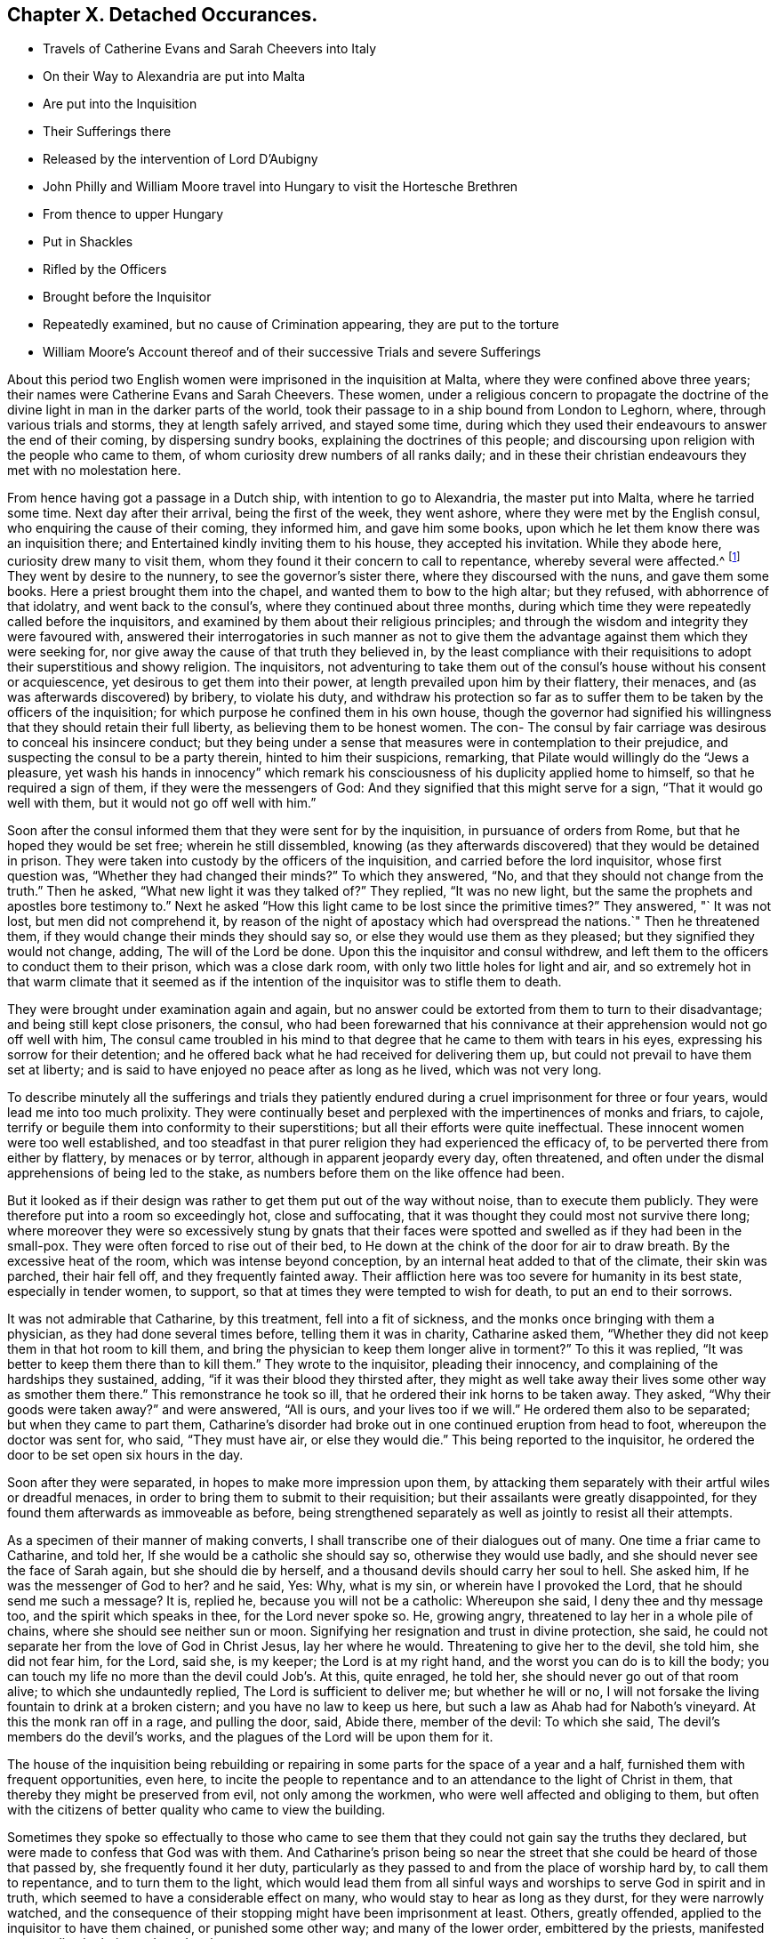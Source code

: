 == Chapter X. Detached Occurances.

[.chapter-synopsis]
* Travels of Catherine Evans and Sarah Cheevers into Italy
* On their Way to Alexandria are put into Malta
* Are put into the Inquisition
* Their Sufferings there
* Released by the intervention of Lord D`'Aubigny
* John Philly and William Moore travel into Hungary to visit the Hortesche Brethren
* From thence to upper Hungary
* Put in Shackles
* Rifled by the Officers
* Brought before the Inquisitor
* Repeatedly examined, but no cause of Crimination appearing, they are put to the torture
* William Moore`'s Account thereof and of their successive Trials and severe Sufferings

About this period two English women were imprisoned in the inquisition at Malta,
where they were confined above three years;
their names were Catherine Evans and Sarah Cheevers.
These women,
under a religious concern to propagate the doctrine of the
divine light in man in the darker parts of the world,
took their passage to in a ship bound from London to Leghorn, where,
through various trials and storms, they at length safely arrived, and stayed some time,
during which they used their endeavours to answer the end of their coming,
by dispersing sundry books, explaining the doctrines of this people;
and discoursing upon religion with the people who came to them,
of whom curiosity drew numbers of all ranks daily;
and in these their christian endeavours they met with no molestation here.

From hence having got a passage in a Dutch ship, with intention to go to Alexandria,
the master put into Malta, where he tarried some time.
Next day after their arrival, being the first of the week, they went ashore,
where they were met by the English consul, who enquiring the cause of their coming,
they informed him, and gave him some books,
upon which he let them know there was an inquisition there;
and Entertained kindly inviting them to his house, they accepted his invitation.
While they abode here, curiosity drew many to visit them,
whom they found it their concern to call to repentance, whereby several were affected.^
footnote:[At first having learned but little of the language spoken there,
they expressed themselves very defectively; partly in words and partly by signs,
as well as they could: But at the Consuls their language was understood,
and one of the friars who came to them in the Inquisition was an Englishman.]
They went by desire to the nunnery, to see the governor`'s sister there,
where they discoursed with the nuns, and gave them some books.
Here a priest brought them into the chapel, and wanted them to bow to the high altar;
but they refused, with abhorrence of that idolatry, and went back to the consul`'s,
where they continued about three months,
during which time they were repeatedly called before the inquisitors,
and examined by them about their religious principles;
and through the wisdom and integrity they were favoured with,
answered their interrogatories in such manner as not to give them
the advantage against them which they were seeking for,
nor give away the cause of that truth they believed in,
by the least compliance with their requisitions to
adopt their superstitious and showy religion.
The inquisitors,
not adventuring to take them out of the consul`'s house without his consent or acquiescence,
yet desirous to get them into their power,
at length prevailed upon him by their flattery, their menaces,
and (as was afterwards discovered) by bribery, to violate his duty,
and withdraw his protection so far as to suffer them
to be taken by the officers of the inquisition;
for which purpose he confined them in his own house,
though the governor had signified his willingness
that they should retain their full liberty,
as believing them to be honest women.
The con- The consul by fair carriage was desirous to conceal his insincere conduct;
but they being under a sense that measures were in contemplation to their prejudice,
and suspecting the consul to be a party therein, hinted to him their suspicions,
remarking, that Pilate would willingly do the "`Jews a pleasure,
yet wash his hands in innocency`" which remark his
consciousness of his duplicity applied home to himself,
so that he required a sign of them, if they were the messengers of God:
And they signified that this might serve for a sign, "`That it would go well with them,
but it would not go off well with him.`"

Soon after the consul informed them that they were sent for by the inquisition,
in pursuance of orders from Rome, but that he hoped they would be set free;
wherein he still dissembled,
knowing (as they afterwards discovered) that they would be detained in prison.
They were taken into custody by the officers of the inquisition,
and carried before the lord inquisitor, whose first question was,
"`Whether they had changed their minds?`"
To which they answered, "`No, and that they should not change from the truth.`"
Then he asked, "`What new light it was they talked of?`"
They replied, "`It was no new light,
but the same the prophets and apostles bore testimony to.`"
Next he asked "`How this light came to be lost since the primitive times?`"
They answered, "` It was not lost, but men did not comprehend it,
by reason of the night of apostacy which had overspread the nations.`"
Then he threatened them, if they would change their minds they should say so,
or else they would use them as they pleased; but they signified they would not change,
adding, The will of the Lord be done.
Upon this the inquisitor and consul withdrew,
and left them to the officers to conduct them to their prison,
which was a close dark room, with only two little holes for light and air,
and so extremely hot in that warm climate that it seemed as if
the intention of the inquisitor was to stifle them to death.

They were brought under examination again and again,
but no answer could be extorted from them to turn to their disadvantage;
and being still kept close prisoners, the consul,
who had been forewarned that his connivance at their
apprehension would not go off well with him,
The consul came troubled in his mind to that degree
that he came to them with tears in his eyes,
expressing his sorrow for their detention;
and he offered back what he had received for delivering them up,
but could not prevail to have them set at liberty;
and is said to have enjoyed no peace after as long as he lived, which was not very long.

To describe minutely all the sufferings and trials they patiently
endured during a cruel imprisonment for three or four years,
would lead me into too much prolixity.
They were continually beset and perplexed with the impertinences of monks and friars,
to cajole, terrify or beguile them into conformity to their superstitions;
but all their efforts were quite ineffectual.
These innocent women were too well established,
and too steadfast in that purer religion they had experienced the efficacy of,
to be perverted there from either by flattery, by menaces or by terror,
although in apparent jeopardy every day, often threatened,
and often under the dismal apprehensions of being led to the stake,
as numbers before them on the like offence had been.

But it looked as if their design was rather to get them put out of the way without noise,
than to execute them publicly.
They were therefore put into a room so exceedingly hot, close and suffocating,
that it was thought they could most not survive there long;
where moreover they were so excessively stung by gnats that their
faces were spotted and swelled as if they had been in the small-pox.
They were often forced to rise out of their bed,
to He down at the chink of the door for air to draw breath.
By the excessive heat of the room, which was intense beyond conception,
by an internal heat added to that of the climate, their skin was parched,
their hair fell off, and they frequently fainted away.
Their affliction here was too severe for humanity in its best state,
especially in tender women, to support,
so that at times they were tempted to wish for death, to put an end to their sorrows.

It was not admirable that Catharine, by this treatment, fell into a fit of sickness,
and the monks once bringing with them a physician, as they had done several times before,
telling them it was in charity, Catharine asked them,
"`Whether they did not keep them in that hot room to kill them,
and bring the physician to keep them longer alive in torment?`"
To this it was replied, "`It was better to keep them there than to kill them.`"
They wrote to the inquisitor, pleading their innocency,
and complaining of the hardships they sustained, adding,
"`if it was their blood they thirsted after,
they might as well take away their lives some other way as smother them there.`"
This remonstrance he took so ill, that he ordered their ink horns to be taken away.
They asked, "`Why their goods were taken away?`"
and were answered, "`All is ours, and your lives too if we will.`"
He ordered them also to be separated; but when they came to part them,
Catharine`'s disorder had broke out in one continued eruption from head to foot,
whereupon the doctor was sent for, who said, "`They must have air,
or else they would die.`"
This being reported to the inquisitor,
he ordered the door to be set open six hours in the day.

Soon after they were separated, in hopes to make more impression upon them,
by attacking them separately with their artful wiles or dreadful menaces,
in order to bring them to submit to their requisition;
but their assailants were greatly disappointed,
for they found them afterwards as immoveable as before,
being strengthened separately as well as jointly to resist all their attempts.

As a specimen of their manner of making converts,
I shall transcribe one of their dialogues out of many.
One time a friar came to Catharine, and told her,
If she would be a catholic she should say so, otherwise they would use badly,
and she should never see the face of Sarah again, but she should die by herself,
and a thousand devils should carry her soul to hell.
She asked him, If he was the messenger of God to her?
and he said, Yes: Why, what is my sin, or wherein have I provoked the Lord,
that he should send me such a message?
It is, replied he, because you will not be a catholic: Whereupon she said,
I deny thee and thy message too, and the spirit which speaks in thee,
for the Lord never spoke so.
He, growing angry, threatened to lay her in a whole pile of chains,
where she should see neither sun or moon.
Signifying her resignation and trust in divine protection, she said,
he could not separate her from the love of God in Christ Jesus, lay her where he would.
Threatening to give her to the devil, she told him, she did not fear him, for the Lord,
said she, is my keeper; the Lord is at my right hand,
and the worst you can do is to kill the body;
you can touch my life no more than the devil could Job`'s. At this, quite enraged,
he told her, she should never go out of that room alive;
to which she undauntedly replied, The Lord is sufficient to deliver me;
but whether he will or no,
I will not forsake the living fountain to drink at a broken cistern;
and you have no law to keep us here, but such a law as Ahab had for Naboth`'s vineyard.
At this the monk ran off in a rage, and pulling the door, said, Abide there,
member of the devil: To which she said, The devil`'s members do the devil`'s works,
and the plagues of the Lord will be upon them for it.

The house of the inquisition being rebuilding or repairing
in some parts for the space of a year and a half,
furnished them with frequent opportunities, even here,
to incite the people to repentance and to an attendance to the light of Christ in them,
that thereby they might be preserved from evil, not only among the workmen,
who were well affected and obliging to them,
but often with the citizens of better quality who came to view the building.

Sometimes they spoke so effectually to those who came to
see them that they could not gain say the truths they declared,
but were made to confess that God was with them.
And Catharine`'s prison being so near the street that
she could be heard of those that passed by,
she frequently found it her duty,
particularly as they passed to and from the place of worship hard by,
to call them to repentance, and to turn them to the light,
which would lead them from all sinful ways and worships
to serve God in spirit and in truth,
which seemed to have a considerable effect on many,
who would stay to hear as long as they durst, for they were narrowly watched,
and the consequence of their stopping might have been imprisonment at least.
Others, greatly offended, applied to the inquisitor to have them chained,
or punished some other way; and many of the lower order, embittered by the priests,
manifested great malice in their words and actions.

Thus they not only withstood all the efforts of the
monks to beguile them from their faith,
but bore open testimony to the truth they believed in,
and against the superstition and idolatry of the religion established there;
endeavouring, by a faithful discharge of duty,
to keep a conscience void of offence to God as well as man;
and they were supported in resignation to the divine will,
in the midst of surrounding dangers, and in humble confidence in divine preservation,
whereby at last they experienced deliverance.
For which sundry intercessions were made to the inquisitor,
both by their friends and others.
One Francis Stuart, of London, a master of a ship, in company with an Irish friar,
coming to that city, and engaging the assistance of the new consul,
exerted themselves greatly,
and made great interest to get them released by application to the chief magistrate,
to the inquisitor, to the magistrates and friars;
and obtained the consent of all or most of them to their release, except the inquisitor,
who told them, He could not set them free without an order from the pope.
These men were however admitted to see and speak with them (a privilege
rarely granted) the master with tears informed them of the ineffectual
pains he had taken to procure their liberty;
"`It is this inquisitor,`" said he, "`that prevents it;
you have preached to this people.`"
To which they replied, "`That it was to preserve the testimony of a good conscience;
and the truth they had borne witness to amongst them, they should stand to maintain,
even with their blood,`"

The next effort for their liberty was made by Daniel Baker, one of the same profession;
who, under a concern for propagating true religion, in company with John Stubbs,
Henry fell, and Richard Scostrop, had travelled to Leghorn,
whence Stubbs and Fell took their departure for Alexandria;
and Baker and Scostrop for Smyrna and Constantinople,
they preaching everywhere the light of Christ, and exhorting all to obedience thereto,
as the means whereby they might experience salvation from sin,
and a real conversion of their souls to God.
This doctrine, delivered in meekness, and accompanied by inoffensive deportment,
was received with contempt and indignation, more by the professors of Christianity,
than the Turks, Jews and Greeks.
When they arrived at Smyrna, they were sent back by the English consul to Zant,
where Richard Scostrop died.
Daniel Baker got passage from thence to Venice, and so to Leghorn,
and at length to Malta, to visit the aforesaid women,
with whose sufferings he had real sympathy, being engaged in the same cause.
He obtained ac cess to the inquisitor, and addressed him in Italian, thus,
"`I am come to demand the just liberty of my friends,
the two English women in prison in the inquisition.`"
The inquisitor asked, whether he was related to them as an husband or kinsman?
And whether he came out of England on purpose to make this application?
He answered, that he came from Leghorn for that purpose.
The inquisitor told him, they should lie in prison till they died,
except some English merchants, or others of sufficient ability,
would give an obligation of three or four thousand
dollars that they should never return thither.

He repeated his solicitations, but could obtain no other answer.
During his stay of twenty-four days on the island, he frequently visited the prisoners,
at the hazard of his life; administering to their necessities,
and received several letters from them to take over to their friends in England;
and although he was daily threatened with the inquisition,
and their officers watched him narrowly, yet through the favour of divine Providence,
he was preserved out of their hands, and returned safe to England,
where he was soon after taken with others from the meeting at Bull and Mouth,
in the 5th month (July) 1662;
and after being detained for some hours for a gazing-stock to the people in Paul`'s yard,
was taken in the evening before alderman Brown, who ordered his attendants to smite him,
which they did; and pulling him four or five times to the ground,
beat him with their fists, and wrung his neck to gratify the ill temper of their master;
who when he was satisfied with abusing him and his companions, committed them to Newgate:
It was not without reason that Daniel Baker,
reflecting on the treatment he had met with abroad,
told him that Turks and Pagans would be ashamed of such brutish actions.

At last,
after these women had endured the severities of their imprisonment
in the inquisition upwards of three years,
George Fox and Gilbert Latey understanding that the
lord D`'Aubigny could procure their liberty,
applied to him for his friendly interposition,
by writing to the magistrates there in their favour;
which with a laudable humanity he readily promised to do,
and his mediation was so successful as to obtain their release in the following manner.

The lord inquisitor with the chancellor and others came to the prison, and asked them,
When they would return to England to their husbands accordingly and children?
They replied, "`It was their intent, in the will of God so to do.`"
Whereupon they were released, and the inquisitor courteously took his leave of them,
wishing them a prosperous journey to their own country, as did the other officers,
without making any demand of fees for their attendance.
Being thus restored to liberty,
they kneeled down and prayed unto God not to lay
to their charge the evil they had done unto them.
And then they were delivered into the consul`'s hands:
After about eleven weeks residence at his house,
the Sapphire frigate coming to the island took them in,
together with some knights of Malta, one of whom was the inquisitor`'s brother,
who often interested himself with the captain in their favour,
requesting they might want no accommodation the ship afforded.
From Malta they came to Leghorn,
where the merchants treated them with remarkable kindness,
sending them wine and other things for their refreshment.
From hence they passed to Tangier, at that time and besieged by the Moors,
notwithstanding which they went into the town,
and got many opportunities of exhorting the people to an amendment of their lives,
as they flocked greatly to the house where they lodged:
They paid a visit to the governor, who received them courteously,
took their admonition in good part, and signified his purpose to follow their counsel.
He would have given them money, which they were not free to accept,
but gratefully acknowledged his kindness.
From Tangier they went aboard another ship for England, where, after some storms,
they arrived in safety, rejoicing in the Lord,
and magnifying his mercy manifested in their wonderful deliverance.

For some time previous to their discharge their tried integrity and blameless demeanour
had made an impression on both the magistrates and inquisitor in their favour,
so that the latter relaxed in his severity,
and seemed inclined to give them their liberty;
but the friars exerted their endeavours against it.
However, he ordered that they should be supplied again with pens,
ink and paper to write to their friends.
After this they wrote several letters and papers during their confinement.

Severe as the sufferings of the aforesaid women in the inquisition were,
they fell short of those of two men friends, John Philly and William Moore,
who being with other friends in Germany in the beginning of the year 1662,
felt a concern on their minds to proceed farther into Hungary,
on a visit to the Hortesche brethren, who were a kind of Baptists living in a community,
and in imitation of the primitive christians,
having their goods and possessions in common: they also refused to swear or fight,
and dwelt by hundreds of them together in a family.
To encounter the perils of so long a journey, through a tract of country unknown to them,
and where they were unknown, amongst people far differing from them in language,
in sentiments and in manners, was a discouragement,
which nothing could surmount but a firm persuasion of duty,
and in consequence a reliance on divine protection in the way there of.
By the information they had previously obtained, and further directions on the way,
they made a prosperous journey to the nearest body of this people residing near Cushart,
about a day`'s journey from Presburgh,
where they were pretty hospitably entertained by some of them.
They here dispersed some religious books, which they had taken with them for that purpose.
They had afterwards some favourable opportunities
of exercising their gospel labours amongst them,
wherein they endeavoured to promote and advance their
growth and experience in pure Christianity.

After they found themselves clear of their service there,
they inquired after other families of their brethren, and were informed of one,
three hundred miles farther at a city called Pattock, in upper Hungary;
at the same time they were dissuaded by these people from going so far,
but rather stay and visit the families thereabouts.
With this proposal, although William was easy to comply,
yet his companion thinking it his duty to go forward, he had not freedom to leave him,
as John did not understand the language, which he had some knowledge of.

They therefore continued their journey in company to Presburg,
and forward towards Comora,
and on the way finding a boat going with meal to the garrison at Newhausel,
which was on the way to Pattock, they endeavoured to get a passage in it.
The boatmen asking whether they had any acquaintance there, and whether they had a pass?
and being answered in the negative, they told them it would be dangerous going thither,
and also to travel farther in these parts, being tributary to the Turks;
that they would be encompassed with danger on all hands;
in danger of being killed by the country men or Turks;
and in equal danger if they went to Newhausel,
as at that garrison they usually put those to death who
were found on the tributary ground without permission.
John Philly notwithstanding being desirous to proceed,
they went on till they came near Comora, and lodged at an Hungarian`'s;
but not being able to understand one another, they sent for a student from the college,
with whom William conversed a little in Latin.
The student inquiring concerning their country, and the purpose of their journey,
William told him they came from Great Britain, and were desirous to go to Pattock.
Afterwards they entered into discourse about religion, and in conclusion the student,
taking his leave, wished them well, though his sentiments, he said,
differed vastly from theirs.

Comora is in Schut, an island in the Danube,
which river they must therefore cross to get to it;
they made signs to a countryman to put them over, by holding out money to him,
being ignorant of the risk they would run.
He was accordingly getting his boat ready, when a Dutchwoman,
coming up called out to him, What are you about?
and told these strangers the governor would presently cause him to be hanged,
if he took them over.
So they returned to their lodging.
Here William having heard there were many Dutch people on the south side of the town,
went over the next day, and without apprehension of the consequence,
took over some books, in order to seek an opportunity to convey them to Pattock.
Meeting a soldier, and having one of the books in his hand, the soldier,
looking at the title, told him of a certain place in the neighbourhood,
which was in Turkey, whither, if he went, he might have good days there;
to whom William signified his purpose to return back, and proceeded to the water side,
in order to rejoin his companion whom he had left behind.
Here the aforesaid soldier came up to him, and told him, he must come to the captain,
before whom appearing accordingly, he asked for the book, and looking into it,
asked William if he was a Quaker?
to which he answered, Yea.
The captain, in a passion, said, These rogues show no respect,
and that he was a young Hus come to seduce the people, and make uproars.
He then caused him to be stripped and searched, and took away his money from him:
And William giving him to understand he would not like such treatment himself,
he told him, When you get clear you shall have your money;
but that is not like to be the case.
Being sent to the guard, and shackled hands and feet, they endeavoured to terrify him,
by insinuating as if he should be roasted on a wooden spit, as some had been,
who had but just gone to the next village without their order.
He endeavoured to compose himself in resignation to the divine disposal,
expecting little less than immediate death.
He was desirous to convey intelligence to his companion of his situation,
and told some of the soldiers he had a companion in the inn on the other side,
who would wonder what was become of him, if he did not hear.
On this intelligence they went over and apprehended him in his lodgings,
though unconcerned in the crime they imputed to William,
which was his going over into the garrison.
They were committed to separate prisons, William to the Stockhouse,
and John to the room appropriated to the inhuman
purpose of putting the prisoners to the rack,
where he had only the prospect of the implements of torture before him.
After the officers had rifled their persons and port-manteau,
and stripped them of what they pleased,
they were not ashamed to use both threatenings and mean
artifices to discover if they had any money left,
and to extort it from them.

The day following they were brought before the inquisitor to be examined by him,
who demanded of them, Whence they were?
Whither they intended?
Who was the author of their coming forth?
What money they had taken up?
William was farther examined concerning the books, and told it was a capital crime,
and would cost him his life; to which he signified,
What he had done therein he had done in simplicity.
To the next question, Who had spoken to them in their lodging?
he answered, A student.
This student being accordingly sent for, and examined,
his information was taken down in writing;
but it doth not appear that any cause of crimination could be drawn therefrom,
as to their pretended crime of coming as spies, or with treacherous intention,
to the garrison.
At a future examination, the inquisitor had the student`'s information in his hand,
but would not read it openly;
for the proceedings of these courts have been long marked
with infamy in all countries where they are not established,
for their iniquitous mysteriousness,
in concealing from the unhappy prisoner every information
or accusation they have against him,
and proceeding by torture to extort a confession to their purpose,
whether they have or have not any grounds of crimination.
This was the wretched case of these men.
When nothing as to their pretended crime could be made out,
the inquisitor told them the books were enough, though there were nothing else;
and then asked whether they did not know that Catholics
had laws to burn and torment Heretics,
and such as carried such books?
to which William warily replied,
I should not have expected such dealings among good christians.

The inquisitor opening a book, real or pretended, of their corrupt laws,
read or appeared to read therein,
that persons who carry such books and papers are to be put to the rack.
They were repeatedly brought to examination in the first eight days after their apprehension,
and sundry ensnaring questions put to them, as what they thought of the sacrament;
to which William replied, the flesh profiteth little, it is the spirit that quickeneth.
This inquisitor was so strangely unacquainted with the scriptures,
that in a surprise he applied to a priest present, Sir, father, how is that?
who recollecting himself said, he did remember such an expression.
The inquisitor next asked him if he would turn catholic?
to which he made this rational reply, "`If I should do so for fear or favour of you,
the Lord not requiring it of me, I should not have peace in my conscience,
and the displeasure of the Lord would be more intolerable
than yours;`" adding that compulsion might make hypocrites,
but not christians, as it did not change the heart.

Being thus sifted and tempted till the eighth day,
without the discovery of any crime from their own confession,
or the information of others, their persecutors proceeded to their usual resource,
to extort the confession they wanted by torture.
Of this the sufferer, William Moore, gives the following account,
in a letter to William Caton, written soon after his release.

[.embedded-content-document.letter]
--

Notwithstanding our innocence, the governor would have us racked, which seemed to me,
according to relation, a cruel torment;
and in those days I often poured out my supplications to the Lord with tears.
They made ready the benches, lighted the candles, put John out of his room,
and sent for me, the inquisitor sitting there and two more officers,
and the marshal and executioner by them.
The inquisitor, addressing himself to me, said, William,
that you may not think we deal with you as tyrants,
we will inform you that you may tell what you know in time,
for if you be racked you will be a miserable man,
and must have your head cut off besides.
But I told them I had done no evil that I knew of, nor had any in my heart against them.
Then he read a few lines to this purpose, we Leopold, Emperor,
etc. having understood of two impeached persons, John Philly and William Moore,
found by our frontier garrisons, our desire is they should be racked,
to know their intent.
And then the executioner, by their order, put an iron screw hard upon my thumbs,
and bade me tell out.
Then he slackened them and screwed them harder again;
but their aim not being gained thereby, he was commanded to proceed farther;
upon which he tied a small cord about my wrists behind my back,
and another cord about my ankles, with a battle of wood between my feet,
and forced my body quite from the ladder; and at the first pull,
my left arm being dislocated, gave a loud crack,
then he was ordered to put it in joint again.
So he slackened: And then they told me, they had three things especially,
which they wanted to be informed in,
1st. Why I asked the student if one should come to them,
and say he intended to buy somewhat of them, if they would kill him?
Secondly, Why we had desired to be set over the water, and who was the author?
Thirdly, Why I had written down some of the names of the garrisons and other places,
notwithstanding I had them in the maps?

He further endeavoured to force me to tell whether John Philly was a gunner, an engineer,
or a minister?
Now this suspicion of his being a minister was put into their heads by an Irishman,
who had an irreconcileable hatred or malice against Englishmen,
as I afterwards from his own mouth plainly understood; but I answered and kept to this,
that he was an husbandman and a maltman, and I knew him not till he came to Amsterdam.
He asked me, if I had a mind to go to the Turks, and be one?
I said I had rather die than be one.
In the mean time I was so racked, that my chin was close to my breast,
and my mouth so closed that I was almost choked, and could not well speak any longer;
and I should not wish any to experience the painful torture I endured;
and when they slackened, it was sometimes almost as painful as the pulling,
and yet still they would be questioning me.
Then I asked where is your christian charity?
do ye now as ye would that others should do unto you?
And I cried the louder that the people without might hear,
and bear witness what they were doing to me, for the door was shut and guarded?
but something they would force out of me;
and I told them that by such means they might force men to tell more than they knew,
to be out of their pain, as many had done.
Finally, I told them, it was for love to our religion we were come to those places.
Then they left off, as thinking there was crime enough.
Yet still the inquisitor threatened I should be racked again on the third day.

--

Then they fetched John, who not seeing me,
thought I had been hanged on the private gallows they had there, and put out of the way;
but he was given up, being confident in the Lord, who had fealed to him, he said,
that his life should be given to him for a prey before he came forth;
his thumbs were screwed, and he was drawn up the ladder twice, but cried out innocent;
and they asking the interpreter, what that was?
they seemed smitten in their consciences, and left off; and when all was done,
and they could find no contradiction, they invented a lie.
The marshal came to me, and told me John had said, I had no money by me,
but what I had was his; and bid me tell how it was; which I knew to be false:
thus they sought occasion to torment us the more; but we kept to truth,
and their expectation failed them.

After all, they told me there would be twenty or thirty men or note,
out or the quarters round about, appointed to hold a court of justice upon us,
and to determine what deaths we should die, and to make new laws for our sake;
but in the mean time the inquisitor came,
and would have me write down some of the heads of my religion, which I did,
at some of which he raged very much.

John Philly being suspicious that the inquisitor and priests,
plotting to take away their lives,
might give a false representation of their confession on the rack
called out to the governor as he was passing in his coach,
and upon sending to know his business, he informed him of the questions put to them,
and their answers, which being true, there was not the least contradiction found therein.
He afterwards wrote to him more fully, but the inquisitor, conscious of his evil dealing,
intercepted the letter, and endeavoured to conceal it from the governor,
which John understanding, took another opportunity to call to the governor,
and informed him thereof, who ordered the inquisitor to give it to William to translate,
which he did; soon after the inquisitor came to them,
and informed them he was sent by the governor to let them
know they might go forth to fill some earth in a wheelbarrow,
whereby they might earn two-pence a row a day to buy bread; for, continued he,
that which remains in my hands of your money is little for my pains,
and the marshal and the executioner must have some for theirs.
This offer they willingly accepted, both for the sake of fresh air,
and in hopes that their sufferings, being in open view, might move some compassion,
there being many Lutherans and Calvinists there, who commiserated their condition,
but durst not venture to visit or converse with them in the castle.
Yet sometimes the marshal would not let them go out, and often kept back their wages.

They both wrote again to the governor, in acknowledgment of his moderation,
in preventing the desire of some of their adversaries,
who wanted to proceed to greater severities.
The inquisitor again intercepted their letters; but the governor,
coming to the knowledge thereof, obliged him to give them up,
and soon after their chains were taken off.

After they had been detained here about sixteen weeks, they were conveyed in chains,
by waggon, under a guard to general Nadasti,
who was addressed under the titles of _Judex Curiae Hungariae,_
the Emperor`'s active privy counsellor and lord chamberlain.
The next morning they were brought before him and sundry lords of that kingdom,
by whom they were examined; and although some of them seemed affected with their answers,
and none objected thereto, they passed sentence upon them, that they should be burned,
if they would not be instructed in and embrace the popish religion,
for that their laws tolerated only three religions, their own,
the Lutherans and the Calvinists; and whosoever brought a new religion,
by their laws was to be burned.
Upon receiving this sentence they were sent away.
Under this dismal sentence John was supported, and encouraged his companion,
by a full persuasion of mind,
that the power of the Lord would divide them in their council,
which proved to be the case, as they afterwards understood by an Irish priest,
who was sent to demand an account of their religion in writing,
which they gave him in English, and William having translated it,
gave into Nadasti`'s own hands.

A priest was sent to convert them,
but his endeavours and those of others being ineffectual,
Nadasti sent them to a place within about five German miles of Vienna,
where falling into the hands of the priests, their perils became aggravated.
They were here again searched, their books and papers taken away.
They were threatened with the execution of the sentence passed upon them;
that they could give them a specimen of their strong arguments for convincing heretics,
such as burning under the arms, putting hot irons or copper-plates upon their breasts,
and other methods of torture.
They brought them into their churches (so called) to make
them take off their hats and bow to their images.
They set others to ensnare them, in their words, and strove to do it themselves,
that they might get some occasion to take away their lives.
But their menaces,
and pious frauds (as they have been termed) were frustrated by
the steadfastness of these men to the truth they believed in:
They therefore put manacles on their wrists, so small, as, when locked by main force,
put them to extreme torture, so that they could not help crying out.
This seemed to give much joy to these obdurate ecclesiastics.
Then they were thrust in to a narrow hole with some Turks, that were prisoners,
where they had scarce room to sit down.
Here they were again threatened to be sent back to Hungary to be burned.
One of the priests, being desired to treat them as men and christians,
to allow them a little straw to lie on, and not to use them worse than the Turks,
replied, we prefer them before you.
About the same time they offered them drink, urging them greatly to take it,
which they suspecting to be poison refused; upon this one of the priests said,
suspectum est.
Amongst these priests they had a very uneasy time, being, in addition to their cruelty,
almost continually assaulted by their snares, their taunts or their menaces.
As William under great discouragement was sitting and musing upon their situation,
he said within himself, Lord help us! what will be the end of this?
Will they have power to murder us here, where few may know of it?
(for there were no Lutherans and Calvinists here as at Presburg and Comora
to be witnesses of their treatment:) In this musing state,
he seemed as if he slept,
and on a sudden to his imagination appeared a man all clothed in white,
sitting on a milk-white horse riding in haste towards him,
like one hastening to his rescue; whereby his faith was strengthened,
imagining it was of divine appointment for his encouragement,
lest he should be too much cast down.
The very same day a message came from the Earl,^
footnote:[Who this Earl was, we have no further account in William Moore`'s letter,
from which this narrative is extracted;
but I conjecture he was a person vested with the principal civil authority in this place.]
signifying his displeasure at their proceedings.

There was one Adam Bien, the Earl`'s barber,
who had been educated amongst the Hortesche brethren aforementioned,
and being favoured in his youth with an enlightened
understanding in the nature of true religion,
had been engaged with good to express his dissatisfaction with
the darkness and deadness of the forms of those brethren.
The Earl giving him some account of these prisoners,
and showing him some papers he had received from John Philly,
his religious feelings were thereby revived,
and a strong desire raised in his mind to get an opportunity of conversation with them,
which through his interest with the Earl it was not difficult for him to attain.
By their discourse he was reached and in a good degree
convinced of the truth of their doctrine,
and while they stayed there became a steadfast and very serviceable friend to them.
He told them,
he had it from the Earl that he imagined the priests must have been drunk
when they gave the ill treatment which had displeased him;
they in return informed him, they were so both with rage and wine.
The Earl`'s reproof had such effect as to stop for a season that current of abuse,
that in various channels had hitherto run violently to bear them down:
the streams began to turn, and some of those,
who had distinguished themselves in promoting every
cruel and malicious insult for the season,
were endeavouring to ingratiate themselves with them by flattery,
to wipe off the remembrance of their preceding treatment.
The priests also were restrained from keeping them any longer in their hole of a prison,
and using them with the cruelty they had done before,
which was to them a great mortification.

They seemed now to have a comfortable prospect of obtaining their liberty,
having obtained their certificates of their character from their friends in Holland,
with the King`'s proclamation for setting their friends at home at liberty,
which were of service: but a priest exerted his utmost efforts to prevent it,
by infusing prejudices into the Earl`'s ear,
and influencing him with a bad opinion of them.
And this Earl going to Vienna was there confined by an heavy indisposition,
by which means they were disappointed, for the present, in their hopes of liberty.

Of the spirit of the religion of these ecclesiastics we have several instances.
About this time there came to them a spiritual Lord, (so called) an Englishman,
from Vienna, who asked, if they were come to plant their religion?
adding, Sects have occasioned much mischief in England, but now they will be rooted out.
John remarked to him, the love of God can reconcile them: A pox take that love, said he,
with other unsavory expressions, very unbecoming his character of spiritual,
manifesting him not only carnal but profane.
Another time there came one, who was called Brother Valentine,
and speaking with them concerning the Bible,
said it had brought many thousands into hell.
And reading a paper of John`'s, which he had written to the Earl and council,
showing that he was an Englishman,
and forasmuch as there was no discord between England and the Empire,
he could not conceive why an Englishman coming thither
to visit a particular class of people,
and spend his money among them, should be used with the cruelty they had been:
upon reading which this Valentine gave vent to the virulence
of his spirit in the following uncharitable expression,
That they ought to be beheaded, for if that had been done to Luther at first,
there had not been so many Lutherans or heretics at this day.
This man`'s bitterness, no less than the other`'s profanity,
discovers a temper very different from the spirit of the gospel, which is pure,
peaceable, gentle, easy to be entreated, full of mercy and of good fruits:
wherefore they took a very absurd method of recommending
their religion to the adoption of the prisoners,
who were better informed of the nature of true religion,
than not clearly to perceive theirs, which allowed these liberties was not so;
and sensible enough to discern,
that although priestcraft might apply to such methods of support,
Christianity abhorred them, as destructive of its essence.

In the mean time Adam Bien had requested, unknown to the prisoners,
liberty for them to reside in his house, during the extremity of the winter;
as their present prison, the guard-room, was very cold, the doors being open all day,
and much of the night, and from the confidence he had in their integrity,
proffered his own person in their stead, if they should make their escape;
but they were not free to add the burden of supporting them to
the obligations they were under for his former acts of kindness,
and therefore chose to stay in the prison appointed for them:
yet they got liberty at times to go to his house,
where they sometimes met with some of the brethren,
and had religious opportunities with them.

But their sufferings were not yet at an end; both the priests and soldiers,
though partly restrained by the awe they were in of Adam,
on account of his intimacy with the Earl,
continued at all secure opportunities they could get to be vexatious to them,
and sought in various ways to ensnare them.
Finally,
they seem by their insinuations to have prevailed upon the Earl
to connive at least at a plot which was laid to separate them,
by carrying William Moore off privately, probably, because,
having some knowledge of the High-Dutch language and Latin,
they might look upon him as the best qualified and most likely to promulgate their doctrines.
For this purpose he was called out clandestine by
one of the men employed to carry him off,
who gave him two glass bottles, under pretence of going with him to fetch some wine;
and when he had drawn him out of the town into the fields,
whither came some sleds (the country being so deeply covered with snow,
that waggons could not travel) being armed with a cudgel,
he forced him on to one of them, and was presently joined by a soldier,
whom William knew to be a desperate sort of a man,
having been much threatened by him before.
Upon his coming, William was sensible mischief was intended him,
and fearing lest they should, under the pretence of his being run away,
vent their vengeance on his companion and Adam too,
to whom they bore a grudge for his kindness to them,
he resolved to endeavour to get back; but was prevented by the wicked attendants,
who beat and abused him greatly, threw him down on the snow, tied him hands and feet,
bound him on the fled, with his face to the hay, and carried him off;
so that he was under apprehension that their design
was to murder him in an adjoining wood.
They afterwards went by a gallows,
where he imagined they might have it in view to execute him; but they passed by both.
Some people coming that way, they covered him with a cloak, and one of them sat upon him,
that he might not be seen.
But hearing them passing by,
he called out to them to let the barber know he was forcibly carried off.
The soldier then again beat him severely,
the other man having charged him not to suffer him to speak.
At night, when they came to their lodging, they fettered his feet,
and put a long chain tied over a beam about his neck.
Next morning, passing through a village, he would gladly have spoke to somebody;
but they forced him to lie down until they had got through the village.
They carried him to a convent or some such place in a wilderness;
but the prior not being at home, the monks would not receive him without his orders;
so that night he was laid in chains as before.
Next morning he was taken up to the monastery or castle,
and his conductor gave directions that they should blindfold him,
and put him in a deep dungeon, and give him only a little bread and water,
and that none should be suffered to give any intelligence of him.
A Jew being there, was prohibited, on pain of death to say any thing of what he had seen.
He was accordingly put into an hole, where there was scarce any light,
and kept there four days and four nights in cold frosty weather,
so that it seemed admirable he was not starved to death.

From the clandestine manner in which he was conveyed hither,
and the mysterious secrecy ordered to be observed,
as to his present place of confinement, it is not to be wondered at,
that he was apprehensive of being privately murdered, or made away with,
so as never to be heard of more;
and it is hard to account for this treacherous project otherwise,
than that the original design of the projectors was such,
or else to bury him alive in a dungeon, till death should release him,
or till he should be wearied out, or terrified into an adoption of their religion:
But the superintendency of divine providence rescued him from the former,
and the well-grounded persuasion of the superior
rectitude of his own religion from the latter.

He had been confined twelve days, when the Prior came home,
who sent for him and examined him, what end they had in view in coming into that country,
and concerning some points of their religion; to which he answered agreeably to truth.
The prior told him that was not enough,
he must also believe that the Pope was Christ`'s Vicar, and that he, and they,
had power to bind and loose in Heaven and on Earth.
He was afterwards again examined on the same subject;
and as his demeanour amongst them was inculpable and circumspect,
consistent with the purity of the profession he made,
they were the more desirous to gain him over as a proselyte,
because they apprehended he would be an ornament to their profession.
And a priest was sent to instruct and convert him, but his labour being ineffectual,
they had recourse to menaces, threatening one while to cut out his tongue,
another to flay him alive, if he would not turn papist.

Adam Bien continued steadfast in his friendship to them in all their afflictions.
After William was carried off, the Earl endeavoured to persuade him he was run away,
which Adam could not believe;
but by some means getting intelligence of the place
of his confinement sent him some necessaries,
and gave orders to supply him with bread on his account.
Soon after the Earl being again seized with an indisposition,
from which his recovery was doubtful, Adam solicited him in their favour,
and obtained his promise to set him at liberty.
But they being building a new cloister,
William was detained by the Prior six weeks after to attend the masons,
promising to tell him a good message when he returned, if he would be diligent.
He afterwards took him aside, and told him the Earl would have him told,
that if he would turn catholic he should have good service and preferment;
but if not he could not detain him, for he had prisoners enough besides;
but that it was concluded, that if he was found afterwards in Hungary or Austria,
he should be burned, and his companion also.

It was on the 4th of 7th mo (September) 1663, he was released,
and his companion two days after,
of whom I find no farther account but that he set forward toward Germany.
William, although set at liberty, yet having at first with his companion,
being stripped of their money,
which seemed more than sufficient for the expenses of their journey,
found himself involved in difficulty still, a stranger in a remote country,
without money and without friends; but having been inured to close trials of his faith,
he set out on his journey homeward,
trusting in the superintending care of divine providence for his sustenance,
from which he had experienced preservation in many straits,
wherein there was little prospect of relief.
Another danger attended him; the Austrians being at war with the Turks,
guards were placed at all the towns thereabout to examine strangers,
and seize or prevent suspicious persons entering into them;
he therefore avoided the garrisoned towns, and inquired the most private ways,
and under the protection of that divine hand in which he trusted,
in about a month he made his way into the Palatinate,
where at Christein he got amongst his friends, who entertained him kindly.
Here he tarried some weeks to rest and refresh himself
after the long continued scene of danger,
terror and distress, which he had just passed through.
